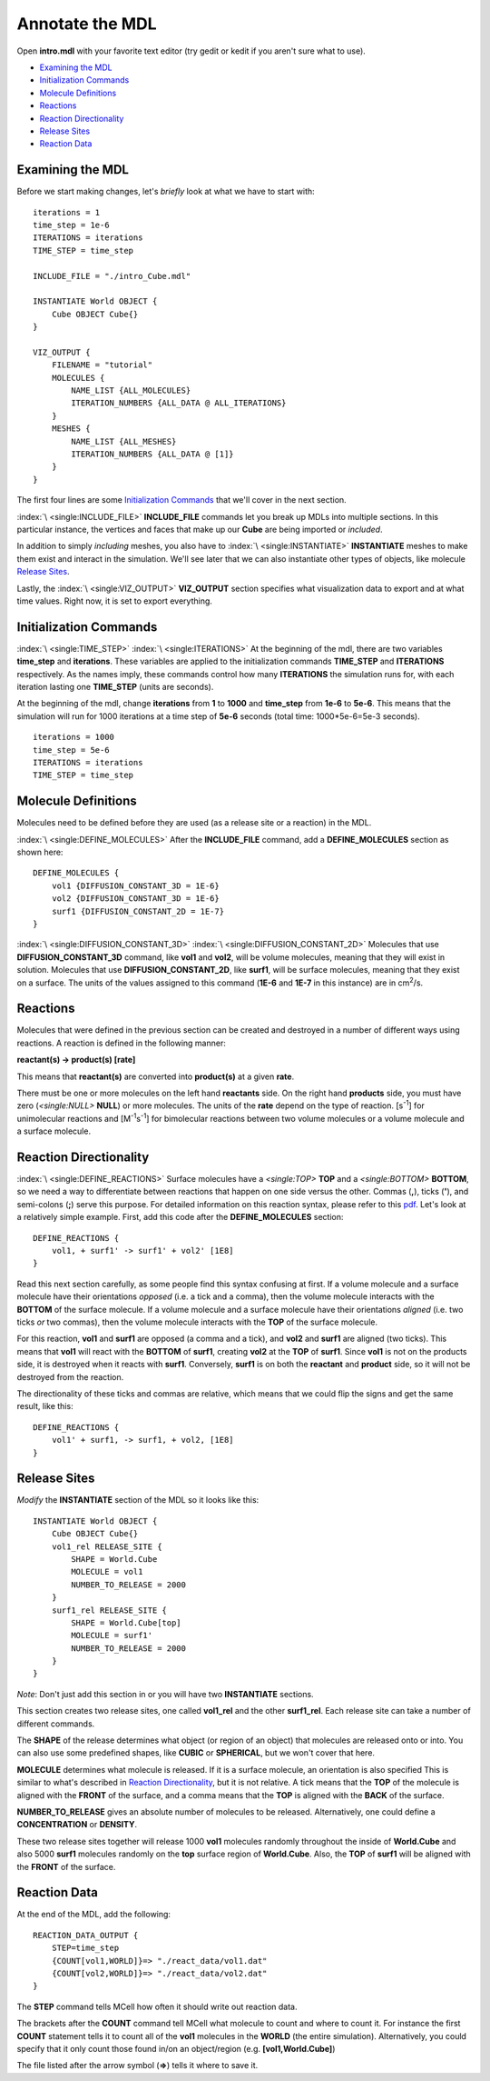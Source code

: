.. _annotate:

*********************************************
Annotate the MDL
*********************************************

Open **intro.mdl** with your favorite text editor (try gedit or kedit if you aren't sure what to use).

- `Examining the MDL`_
- `Initialization Commands`_
- `Molecule Definitions`_
- Reactions_
- `Reaction Directionality`_
- `Release Sites`_
- `Reaction Data`_

.. _examine_mdl:

Examining the MDL
---------------------------------------------

Before we start making changes, let's *briefly* look at what we have to start with::

    iterations = 1
    time_step = 1e-6
    ITERATIONS = iterations
    TIME_STEP = time_step

    INCLUDE_FILE = "./intro_Cube.mdl"

    INSTANTIATE World OBJECT {
        Cube OBJECT Cube{}
    }

    VIZ_OUTPUT {
        FILENAME = "tutorial"
        MOLECULES {
            NAME_LIST {ALL_MOLECULES}
            ITERATION_NUMBERS {ALL_DATA @ ALL_ITERATIONS}
        }
        MESHES {
            NAME_LIST {ALL_MESHES}
            ITERATION_NUMBERS {ALL_DATA @ [1]}
        }
    }

The first four lines are some `Initialization Commands`_ that we'll cover in the next section.

:index:`\ <single:INCLUDE_FILE>` **INCLUDE_FILE** commands let you break up MDLs into multiple sections. In this particular instance, the vertices and faces that make up our **Cube** are being imported or *included*.

In addition to simply *including* meshes, you also have to :index:`\ <single:INSTANTIATE>` **INSTANTIATE** meshes to make them exist and interact in the simulation. We'll see later that we can also instantiate other types of objects, like molecule `Release Sites`_.

Lastly, the :index:`\ <single:VIZ_OUTPUT>` **VIZ_OUTPUT** section specifies what visualization data to export and at what time values. Right now, it is set to export everything. 

.. _init_commands:

Initialization Commands
---------------------------------------------
:index:`\ <single:TIME_STEP>`
:index:`\ <single:ITERATIONS>`
At the beginning of the mdl, there are two variables **time_step** and **iterations**. These variables are applied to the initialization commands  **TIME_STEP** and **ITERATIONS** respectively. As the names imply, these commands control how many **ITERATIONS** the simulation runs for, with each iteration lasting one **TIME_STEP** (units are seconds). 

At the beginning of the mdl, change **iterations** from **1** to **1000** and **time_step** from **1e-6** to **5e-6**. This means that the simulation will run for 1000 iterations at a time step of **5e-6** seconds (total time: 1000*5e-6=5e-3 seconds).

::

    iterations = 1000
    time_step = 5e-6
    ITERATIONS = iterations
    TIME_STEP = time_step

.. _molec_def:

Molecule Definitions
---------------------------------------------
Molecules need to be defined before they are used (as a release site or a reaction) in the MDL.

:index:`\ <single:DEFINE_MOLECULES>`
After the **INCLUDE_FILE** command, add a **DEFINE_MOLECULES** section as shown here::

    DEFINE_MOLECULES {
        vol1 {DIFFUSION_CONSTANT_3D = 1E-6}
        vol2 {DIFFUSION_CONSTANT_3D = 1E-6}
        surf1 {DIFFUSION_CONSTANT_2D = 1E-7}
    }

:index:`\ <single:DIFFUSION_CONSTANT_3D>`
:index:`\ <single:DIFFUSION_CONSTANT_2D>`
Molecules that use **DIFFUSION_CONSTANT_3D** command, like **vol1** and **vol2**, will be volume molecules, meaning that they will exist in solution. Molecules that use **DIFFUSION_CONSTANT_2D**, like **surf1**, will be surface molecules, meaning that they exist on a surface. The units of the values assigned to this command (**1E-6** and **1E-7** in this instance) are in cm\ :sup:`2`\ /s. 

.. _reactions:

Reactions
---------------------------------------------
Molecules that were defined in the previous section can be created and destroyed in a number of different ways using reactions. A reaction is defined in the following manner:

**reactant(s) -> product(s) [rate]**

This means that **reactant(s)** are converted into **product(s)** at a given **rate**.

There must be one or more molecules on the left hand  **reactants** side. On the right hand **products** side, you must have zero (`\ <single:NULL>` **NULL**) or more molecules. The units of the **rate** depend on the type of reaction. [s\ :sup:`-1`\ ] for unimolecular reactions and [M\ :sup:`-1`\ s\ :sup:`-1`\ ] for bimolecular reactions between two volume molecules or a volume molecule and a surface molecule.

.. _rxn_dir:

Reaction Directionality
---------------------------------------------

:index:`\ <single:DEFINE_REACTIONS>`
Surface molecules have a `\ <single:TOP>` **TOP** and a `\ <single:BOTTOM>` **BOTTOM**, so we need a way to differentiate between reactions that happen on one side versus the other. Commas (**,**), ticks (**'**), and semi-colons (**;**) serve this purpose. For detailed information on this reaction syntax, please refer to this pdf_. Let's look at a relatively simple example. First, add this code after the **DEFINE_MOLECULES** section::

    DEFINE_REACTIONS {
        vol1, + surf1' -> surf1' + vol2' [1E8]
    }

.. _pdf: http://mcell.psc.edu/download/files/MCell3_rxns_06_18_2007.pdf

Read this next section carefully, as some people find this syntax confusing at first. If a volume molecule and a surface molecule have their orientations *opposed* (i.e. a tick and a comma), then the volume molecule interacts with the **BOTTOM** of the surface molecule. If a volume molecule and a surface molecule have their orientations *aligned* (i.e. two ticks *or* two commas), then the volume molecule interacts with the **TOP** of the surface molecule. 

For this reaction, **vol1** and **surf1** are opposed (a comma and a tick), and **vol2** and **surf1** are aligned (two ticks). This means that **vol1** will react with the **BOTTOM** of **surf1**, creating **vol2** at the **TOP** of **surf1**. Since **vol1** is not on the products side, it is destroyed when it reacts with **surf1**. Conversely, **surf1** is on both the **reactant** and **product** side, so it will not be destroyed from the reaction.

The directionality of these ticks and commas are relative, which means that we could flip the signs and get the same result, like this::

    DEFINE_REACTIONS {
        vol1' + surf1, -> surf1, + vol2, [1E8]
    }

.. _rel_sites:

.. index::
   single: RELEASE_SITES

Release Sites
---------------------------------------------

*Modify* the **INSTANTIATE** section of the MDL so it looks like this::

    INSTANTIATE World OBJECT {
        Cube OBJECT Cube{}
        vol1_rel RELEASE_SITE {
            SHAPE = World.Cube
            MOLECULE = vol1
            NUMBER_TO_RELEASE = 2000
        }
        surf1_rel RELEASE_SITE {
            SHAPE = World.Cube[top]
            MOLECULE = surf1'
            NUMBER_TO_RELEASE = 2000
        }
    }

*Note*: Don't just add this section in or you will have two **INSTANTIATE** sections.

This section creates two release sites, one called **vol1_rel** and the other **surf1_rel**. Each release site can take a number of different commands. 

The **SHAPE** of the release determines what object (or region of an object) that molecules are released onto or into. You can also use some predefined shapes, like **CUBIC** or **SPHERICAL**, but we won't cover that here.

**MOLECULE** determines what molecule is released. If it is a surface molecule, an orientation is also specified This is similar to what's described in `Reaction Directionality`_, but it is not relative. A tick means that the **TOP** of the molecule is aligned with the **FRONT** of the surface, and a comma means that the **TOP** is aligned with the **BACK** of the surface.

**NUMBER_TO_RELEASE** gives an absolute number of molecules to be released. Alternatively, one could define a **CONCENTRATION** or **DENSITY**.

These two release sites together will release 1000 **vol1** molecules randomly throughout the inside of **World.Cube** and also 5000 **surf1** molecules randomly on the **top** surface region of **World.Cube**. Also, the **TOP** of **surf1** will be aligned with the **FRONT** of the surface.

.. _rxn_data:

.. index::
   single: REACTION_DATA_OUTPUT

Reaction Data
---------------------------------------------

At the end of the MDL, add the following::

    REACTION_DATA_OUTPUT {
        STEP=time_step
        {COUNT[vol1,WORLD]}=> "./react_data/vol1.dat"
        {COUNT[vol2,WORLD]}=> "./react_data/vol2.dat"
    }

The **STEP** command tells MCell how often it should write out reaction data.

The brackets after the **COUNT** command tell MCell what molecule to count and where to count it. For instance the first **COUNT** statement tells it to count all of the **vol1** molecules in the **WORLD** (the entire simulation). Alternatively, you could specify that it only count those found in/on an object/region (e.g. **[vol1,World.Cube]**) 

The file listed after the arrow symbol (**=>**) tells it where to save it. 

